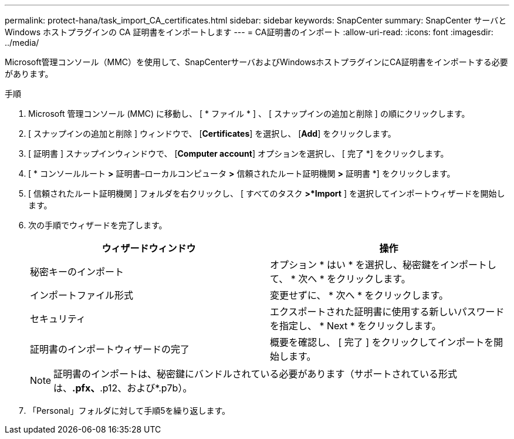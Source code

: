 ---
permalink: protect-hana/task_import_CA_certificates.html 
sidebar: sidebar 
keywords: SnapCenter 
summary: SnapCenter サーバと Windows ホストプラグインの CA 証明書をインポートします 
---
= CA証明書のインポート
:allow-uri-read: 
:icons: font
:imagesdir: ../media/


[role="lead"]
Microsoft管理コンソール（MMC）を使用して、SnapCenterサーバおよびWindowsホストプラグインにCA証明書をインポートする必要があります。

.手順
. Microsoft 管理コンソール (MMC) に移動し、 [ * ファイル * ] 、 [ スナップインの追加と削除 ] の順にクリックします。
. [ スナップインの追加と削除 ] ウィンドウで、 [*Certificates*] を選択し、 [*Add*] をクリックします。
. [ 証明書 ] スナップインウィンドウで、 [*Computer account*] オプションを選択し、 [ 完了 *] をクリックします。
. [ * コンソールルート *>* 証明書–ローカルコンピュータ *>* 信頼されたルート証明機関 *>* 証明書 *] をクリックします。
. [ 信頼されたルート証明機関 ] フォルダを右クリックし、 [ すべてのタスク *>*Import* ] を選択してインポートウィザードを開始します。
. 次の手順でウィザードを完了します。
+
|===
| ウィザードウィンドウ | 操作 


 a| 
秘密キーのインポート
 a| 
オプション * はい * を選択し、秘密鍵をインポートして、 * 次へ * をクリックします。



 a| 
インポートファイル形式
 a| 
変更せずに、 * 次へ * をクリックします。



 a| 
セキュリティ
 a| 
エクスポートされた証明書に使用する新しいパスワードを指定し、 * Next * をクリックします。



 a| 
証明書のインポートウィザードの完了
 a| 
概要を確認し、 [ 完了 ] をクリックしてインポートを開始します。

|===
+

NOTE: 証明書のインポートは、秘密鍵にバンドルされている必要があります（サポートされている形式は、*.pfx、*.p12、および*.p7b）。

. 「Personal」フォルダに対して手順5を繰り返します。

